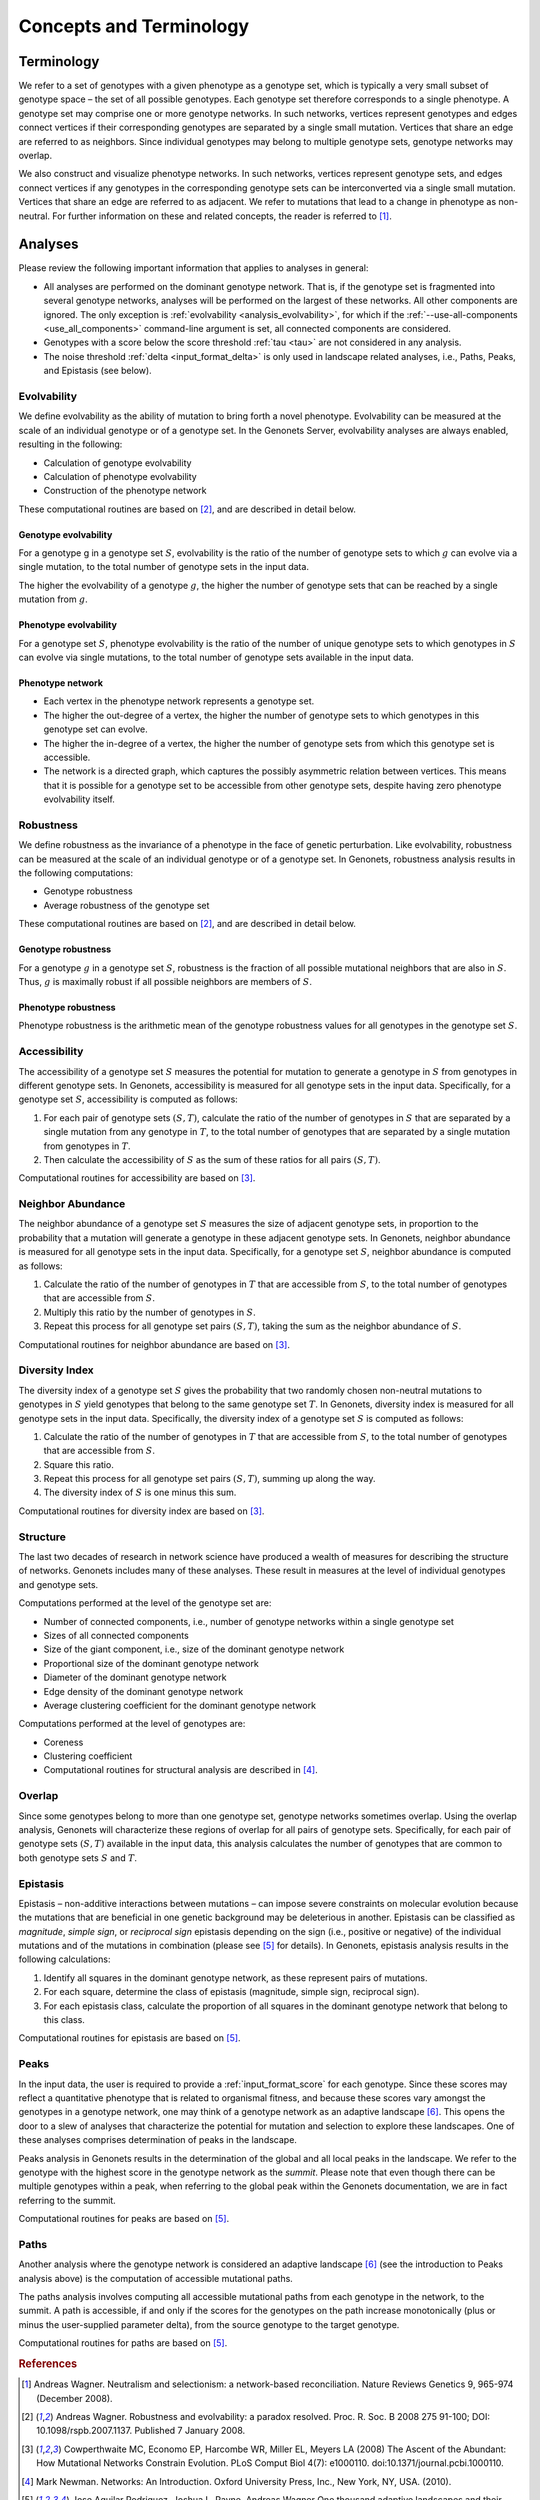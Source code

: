 Concepts and Terminology
========================

Terminology
-----------

We refer to a set of genotypes with a given phenotype as a genotype set, which
is typically a very small subset of genotype space – the set of all possible
genotypes. Each genotype set therefore corresponds to a single phenotype. A
genotype set may comprise one or more genotype networks. In such networks,
vertices represent genotypes and edges connect vertices if their corresponding
genotypes are separated by a single small mutation. Vertices that share an edge
are referred to as neighbors. Since individual genotypes may belong to multiple
genotype sets, genotype networks may overlap.

We also construct and visualize phenotype networks. In such networks, vertices
represent genotype sets, and edges connect vertices if any genotypes in the
corresponding genotype sets can be interconverted via a single small mutation.
Vertices that share an edge are referred to as adjacent. We refer to mutations
that lead to a change in phenotype as non-neutral. For further information on
these and related concepts, the reader is referred to [1]_.

Analyses
--------

Please review the following important information that applies to analyses in
general:

* All analyses are performed on the dominant genotype network. That is, if the
  genotype set is fragmented into several genotype networks, analyses will be
  performed on the largest of these networks. All other components are ignored.
  The only exception is :ref:`evolvability <analysis_evolvability>`, for which
  if the :ref:`--use-all-components <use_all_components>` command-line
  argument is set, all connected components are considered.

* Genotypes with a score below the score threshold :ref:`tau <tau>` are not
  considered in any analysis.

* The noise threshold :ref:`delta <input_format_delta>` is only used in
  landscape related analyses, i.e., Paths, Peaks, and Epistasis (see below).

.. _analysis_evolvability:

Evolvability
^^^^^^^^^^^^

We define evolvability as the ability of mutation to bring forth a novel
phenotype. Evolvability can be measured at the scale of an individual genotype
or of a genotype set. In the Genonets Server, evolvability analyses are always
enabled, resulting in the following:

* Calculation of genotype evolvability
* Calculation of phenotype evolvability
* Construction of the phenotype network

These computational routines are based on [2]_, and are described in detail
below.

.. _analysis_genotype_evolvability:

Genotype evolvability
"""""""""""""""""""""

For a genotype g in a genotype set :math:`S`, evolvability is the ratio of the
number of genotype sets to which :math:`g` can evolve via a single mutation, to
the total number of genotype sets in the input data.

The higher the evolvability of a genotype :math:`g`, the higher the number of
genotype sets that can be reached by a single mutation from :math:`g`.

.. _analysis_phenotype_evolvability:

Phenotype evolvability
""""""""""""""""""""""

For a genotype set :math:`S`, phenotype evolvability is the ratio of the number
of unique genotype sets to which genotypes in :math:`S` can evolve via single
mutations, to the total number of genotype sets available in the input data.

.. _analysis_phenotype_network:

Phenotype network
"""""""""""""""""

* Each vertex in the phenotype network represents a genotype set.
* The higher the out-degree of a vertex, the higher the number of genotype sets
  to which genotypes in this genotype set can evolve.
* The higher the in-degree of a vertex, the higher the number of genotype sets
  from which this genotype set is accessible.
* The network is a directed graph, which captures the possibly asymmetric
  relation between vertices. This means that it is possible for a genotype set
  to be accessible from other genotype sets, despite having zero phenotype
  evolvability itself.

.. _analysis_robustness:

Robustness
^^^^^^^^^^

We define robustness as the invariance of a phenotype in the face of genetic
perturbation. Like evolvability, robustness can be measured at the scale of an
individual genotype or of a genotype set. In Genonets, robustness
analysis results in the following computations:

* Genotype robustness
* Average robustness of the genotype set

These computational routines are based on [2]_, and are described in detail
below.

.. _analysis_genotype_robustness:

Genotype robustness
"""""""""""""""""""

For a genotype :math:`g` in a genotype set :math:`S`, robustness is the
fraction of all possible mutational neighbors that are also in :math:`S`. Thus,
:math:`g` is maximally robust if all possible neighbors are members of
:math:`S`.

.. _analysis_phenotype_robustness:

Phenotype robustness
""""""""""""""""""""

Phenotype robustness is the arithmetic mean of the genotype robustness values
for all genotypes in the genotype set :math:`S`.

.. _analysis_accessibility:

Accessibility
^^^^^^^^^^^^^

The accessibility of a genotype set :math:`S` measures the potential for
mutation to generate a genotype in :math:`S` from genotypes in different
genotype sets. In Genonets, accessibility is measured for all genotype sets in
the input data. Specifically, for a genotype set :math:`S`, accessibility is
computed as follows:

#. For each pair of genotype sets :math:`(S, T)`, calculate the ratio of the
   number of genotypes in :math:`S` that are separated by a single mutation from
   any genotype in :math:`T`, to the total number of genotypes that are
   separated by a single mutation from genotypes in :math:`T`.
#. Then calculate the accessibility of :math:`S` as the sum of these ratios for
   all pairs :math:`(S, T)`.

Computational routines for accessibility are based on [3]_.

.. _analysis_neighbor_abundance:

Neighbor Abundance
^^^^^^^^^^^^^^^^^^

The neighbor abundance of a genotype set :math:`S` measures the size of adjacent
genotype sets, in proportion to the probability that a mutation will generate a
genotype in these adjacent genotype sets. In Genonets, neighbor abundance is
measured for all genotype sets in the input data. Specifically, for a genotype
set :math:`S`, neighbor abundance is computed as follows:

#. Calculate the ratio of the number of genotypes in :math:`T` that are
   accessible from :math:`S`, to the total number of genotypes that are
   accessible from :math:`S`.
#. Multiply this ratio by the number of genotypes in :math:`S`.
#. Repeat this process for all genotype set pairs :math:`(S, T)`, taking the sum
   as the neighbor abundance of :math:`S`.

Computational routines for neighbor abundance are based on [3]_.

.. _analysis_diversity_index:

Diversity Index
^^^^^^^^^^^^^^^

The diversity index of a genotype set :math:`S` gives the probability that two
randomly chosen non-neutral mutations to genotypes in :math:`S` yield genotypes
that belong to the same genotype set :math:`T`. In Genonets, diversity index is
measured for all genotype sets in the input data. Specifically, the diversity
index of a genotype set :math:`S` is computed as follows:

#. Calculate the ratio of the number of genotypes in :math:`T` that are
   accessible from :math:`S`, to the total number of genotypes that are
   accessible from :math:`S`.
#. Square this ratio.
#. Repeat this process for all genotype set pairs :math:`(S, T)`, summing up
   along the way.
#. The diversity index of :math:`S` is one minus this sum.

Computational routines for diversity index are based on [3]_.

.. _analysis_structure:

Structure
^^^^^^^^^

The last two decades of research in network science have produced a wealth of
measures for describing the structure of networks. Genonets includes many of
these analyses. These result in measures at the level of individual genotypes
and genotype sets.

Computations performed at the level of the genotype set are:

* Number of connected components, i.e., number of genotype networks within a
  single genotype set
* Sizes of all connected components
* Size of the giant component, i.e., size of the dominant genotype network
* Proportional size of the dominant genotype network
* Diameter of the dominant genotype network
* Edge density of the dominant genotype network
* Average clustering coefficient for the dominant genotype network

Computations performed at the level of genotypes are:

* Coreness
* Clustering coefficient
* Computational routines for structural analysis are described in [4]_.

.. _analysis_overlap:

Overlap
^^^^^^^

Since some genotypes belong to more than one genotype set, genotype networks
sometimes overlap. Using the overlap analysis, Genonets will characterize these
regions of overlap for all pairs of genotype sets. Specifically, for each pair
of genotype sets :math:`(S, T)` available in the input data, this analysis
calculates the number of genotypes that are common to both genotype sets
:math:`S` and :math:`T`.

.. _analysis_epistasis:

Epistasis
^^^^^^^^^

Epistasis – non-additive interactions between mutations – can impose severe
constraints on molecular evolution because the mutations that are beneficial in
one genetic background may be deleterious in another. Epistasis can be
classified as *magnitude*, *simple sign*, or *reciprocal sign* epistasis
depending on the sign (i.e., positive or negative) of the individual mutations
and of the mutations in combination (please see [5]_ for details). In Genonets,
epistasis analysis results in the following calculations:

#. Identify all squares in the dominant genotype network, as these represent
   pairs of mutations.
#. For each square, determine the class of epistasis (magnitude, simple sign,
   reciprocal sign).
#. For each epistasis class, calculate the proportion of all squares in the
   dominant genotype network that belong to this class.

Computational routines for epistasis are based on [5]_.

.. _analysis_peaks:

Peaks
^^^^^

In the input data, the user is required to provide a :ref:`input_format_score`
for each genotype. Since these scores may reflect a quantitative phenotype that
is related to organismal fitness, and because these scores vary amongst the
genotypes in a genotype network, one may think of a genotype network as an
adaptive landscape [6]_. This opens the door to a slew of analyses that
characterize the potential for mutation and selection to explore these
landscapes. One of these analyses comprises determination of peaks in the
landscape.

Peaks analysis in Genonets results in the determination of the global and all
local peaks in the landscape. We refer to the genotype with the highest score
in the genotype network as the *summit*. Please note that even though there can
be multiple genotypes within a peak, when referring to the global peak within
the Genonets documentation, we are in fact referring to the summit.

Computational routines for peaks are based on [5]_.

.. _analysis_paths:

Paths
^^^^^

Another analysis where the genotype network is considered an adaptive
landscape [6]_ (see the introduction to Peaks analysis above) is the computation
of accessible mutational paths.

The paths analysis involves computing all accessible mutational paths from each
genotype in the network, to the summit. A path is accessible, if and only if the
scores for the genotypes on the path increase monotonically (plus or minus the
user-supplied parameter delta), from the source genotype to the target genotype.

Computational routines for paths are based on [5]_.

.. rubric:: References

.. [1] Andreas Wagner. Neutralism and selectionism: a network-based
   reconciliation. Nature Reviews Genetics 9, 965-974 (December 2008).

.. [2] Andreas Wagner. Robustness and evolvability: a paradox resolved. Proc.
   R. Soc. B 2008 275 91-100; DOI: 10.1098/rspb.2007.1137. Published 7 January
   2008.

.. [3] Cowperthwaite MC, Economo EP, Harcombe WR, Miller EL, Meyers LA (2008)
   The Ascent of the Abundant: How Mutational Networks Constrain Evolution.
   PLoS Comput Biol 4(7): e1000110. doi:10.1371/journal.pcbi.1000110.

.. [4] Mark Newman. Networks: An Introduction. Oxford University Press, Inc.,
   New York, NY, USA. (2010).

.. [5] Jose Aguilar Rodriguez, Joshua L. Payne, Andreas Wagner One thousand
   adaptive landscapes and their navigability. In review.

.. [6] Sewall Wright. The roles of mutation, inbreeding, crossbreeding and
   selection in evolution. In Proc. Sixth Int. Congr. Genet. 356–366 (1932).